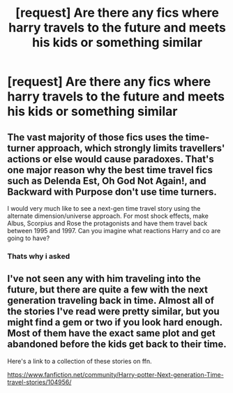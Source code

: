 #+TITLE: [request] Are there any fics where harry travels to the future and meets his kids or something similar

* [request] Are there any fics where harry travels to the future and meets his kids or something similar
:PROPERTIES:
:Author: Erysithe
:Score: 12
:DateUnix: 1458808445.0
:DateShort: 2016-Mar-24
:FlairText: Request
:END:

** The vast majority of those fics uses the time-turner approach, which strongly limits travellers' actions or else would cause paradoxes. That's one major reason why the best time travel fics such as *Delenda Est*, *Oh God Not Again!*, and *Backward with Purpose* don't use time turners.

I would very much like to see a next-gen time travel story using the alternate dimension/universe approach. For most shock effects, make Albus, Scorpius and Rose the protagonists and have them travel back between 1995 and 1997. Can you imagine what reactions Harry and co are going to have?
:PROPERTIES:
:Author: InquisitorCOC
:Score: 5
:DateUnix: 1458838773.0
:DateShort: 2016-Mar-24
:END:

*** Thats why i asked
:PROPERTIES:
:Author: Erysithe
:Score: 2
:DateUnix: 1458840243.0
:DateShort: 2016-Mar-24
:END:


** I've not seen any with him traveling into the future, but there are quite a few with the next generation traveling back in time. Almost all of the stories I've read were pretty similar, but you might find a gem or two if you look hard enough. Most of them have the exact same plot and get abandoned before the kids get back to their time.

Here's a link to a collection of these stories on ffn.

[[https://www.fanfiction.net/community/Harry-potter-Next-generation-Time-travel-stories/104956/]]
:PROPERTIES:
:Author: Pornaldo
:Score: 1
:DateUnix: 1458821426.0
:DateShort: 2016-Mar-24
:END:
